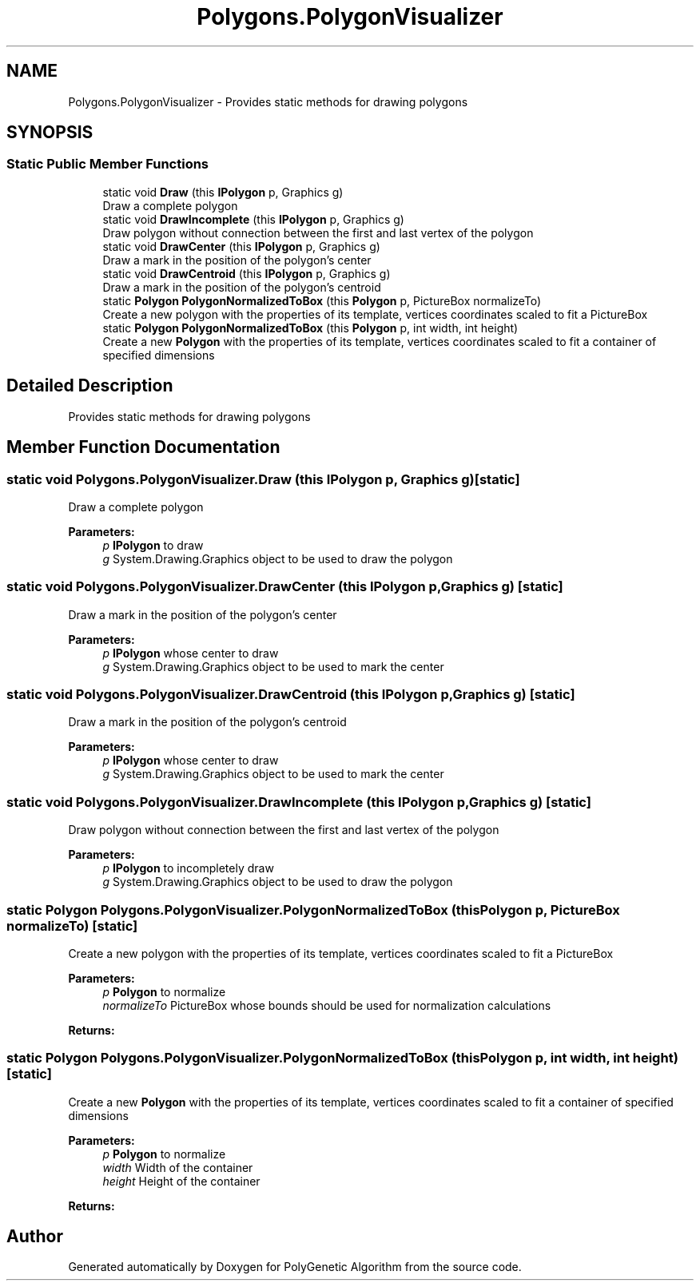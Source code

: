.TH "Polygons.PolygonVisualizer" 3 "Sat Sep 16 2017" "Version 1.1.2" "PolyGenetic Algorithm" \" -*- nroff -*-
.ad l
.nh
.SH NAME
Polygons.PolygonVisualizer \- Provides static methods for drawing polygons  

.SH SYNOPSIS
.br
.PP
.SS "Static Public Member Functions"

.in +1c
.ti -1c
.RI "static void \fBDraw\fP (this \fBIPolygon\fP p, Graphics g)"
.br
.RI "Draw a complete polygon "
.ti -1c
.RI "static void \fBDrawIncomplete\fP (this \fBIPolygon\fP p, Graphics g)"
.br
.RI "Draw polygon without connection between the first and last vertex of the polygon "
.ti -1c
.RI "static void \fBDrawCenter\fP (this \fBIPolygon\fP p, Graphics g)"
.br
.RI "Draw a mark in the position of the polygon's center "
.ti -1c
.RI "static void \fBDrawCentroid\fP (this \fBIPolygon\fP p, Graphics g)"
.br
.RI "Draw a mark in the position of the polygon's centroid "
.ti -1c
.RI "static \fBPolygon\fP \fBPolygonNormalizedToBox\fP (this \fBPolygon\fP p, PictureBox normalizeTo)"
.br
.RI "Create a new polygon with the properties of its template, vertices coordinates scaled to fit a PictureBox "
.ti -1c
.RI "static \fBPolygon\fP \fBPolygonNormalizedToBox\fP (this \fBPolygon\fP p, int width, int height)"
.br
.RI "Create a new \fBPolygon\fP with the properties of its template, vertices coordinates scaled to fit a container of specified dimensions "
.in -1c
.SH "Detailed Description"
.PP 
Provides static methods for drawing polygons 


.SH "Member Function Documentation"
.PP 
.SS "static void Polygons\&.PolygonVisualizer\&.Draw (this \fBIPolygon\fP p, Graphics g)\fC [static]\fP"

.PP
Draw a complete polygon 
.PP
\fBParameters:\fP
.RS 4
\fIp\fP \fBIPolygon\fP to draw
.br
\fIg\fP System\&.Drawing\&.Graphics object to be used to draw the polygon
.RE
.PP

.SS "static void Polygons\&.PolygonVisualizer\&.DrawCenter (this \fBIPolygon\fP p, Graphics g)\fC [static]\fP"

.PP
Draw a mark in the position of the polygon's center 
.PP
\fBParameters:\fP
.RS 4
\fIp\fP \fBIPolygon\fP whose center to draw
.br
\fIg\fP System\&.Drawing\&.Graphics object to be used to mark the center
.RE
.PP

.SS "static void Polygons\&.PolygonVisualizer\&.DrawCentroid (this \fBIPolygon\fP p, Graphics g)\fC [static]\fP"

.PP
Draw a mark in the position of the polygon's centroid 
.PP
\fBParameters:\fP
.RS 4
\fIp\fP \fBIPolygon\fP whose center to draw
.br
\fIg\fP System\&.Drawing\&.Graphics object to be used to mark the center
.RE
.PP

.SS "static void Polygons\&.PolygonVisualizer\&.DrawIncomplete (this \fBIPolygon\fP p, Graphics g)\fC [static]\fP"

.PP
Draw polygon without connection between the first and last vertex of the polygon 
.PP
\fBParameters:\fP
.RS 4
\fIp\fP \fBIPolygon\fP to incompletely draw
.br
\fIg\fP System\&.Drawing\&.Graphics object to be used to draw the polygon
.RE
.PP

.SS "static \fBPolygon\fP Polygons\&.PolygonVisualizer\&.PolygonNormalizedToBox (this \fBPolygon\fP p, PictureBox normalizeTo)\fC [static]\fP"

.PP
Create a new polygon with the properties of its template, vertices coordinates scaled to fit a PictureBox 
.PP
\fBParameters:\fP
.RS 4
\fIp\fP \fBPolygon\fP to normalize
.br
\fInormalizeTo\fP PictureBox whose bounds should be used for normalization calculations
.RE
.PP
\fBReturns:\fP
.RS 4
.RE
.PP

.SS "static \fBPolygon\fP Polygons\&.PolygonVisualizer\&.PolygonNormalizedToBox (this \fBPolygon\fP p, int width, int height)\fC [static]\fP"

.PP
Create a new \fBPolygon\fP with the properties of its template, vertices coordinates scaled to fit a container of specified dimensions 
.PP
\fBParameters:\fP
.RS 4
\fIp\fP \fBPolygon\fP to normalize
.br
\fIwidth\fP Width of the container
.br
\fIheight\fP Height of the container
.RE
.PP
\fBReturns:\fP
.RS 4
.RE
.PP


.SH "Author"
.PP 
Generated automatically by Doxygen for PolyGenetic Algorithm from the source code\&.
